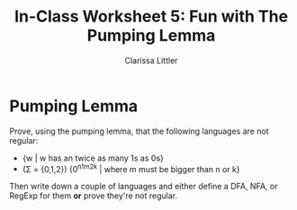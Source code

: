 #+TITLE: In-Class Worksheet 5: Fun with The Pumping Lemma
#+AUTHOR: Clarissa Littler
#+OPTIONS: toc: nil

* Pumping Lemma 
Prove, using the pumping lemma, that the following languages are not regular: 

+ {w | w has an twice as many 1s as 0s} 
+ (\Sigma = {0,1,2}) {0^n1^m2^k | where m must be bigger than n or k}

Then write down a couple of languages and either define a DFA, NFA, or RegExp for them *or* prove they're not regular.

